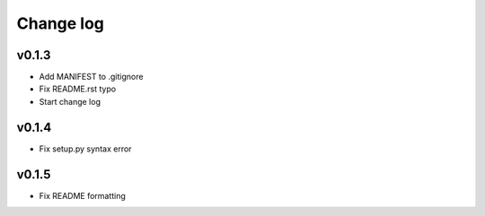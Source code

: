 =====
Change log
=====

v0.1.3
-----------
* Add MANIFEST to .gitignore
* Fix README.rst typo
* Start change log

v0.1.4
-----------
* Fix setup.py syntax error

v0.1.5
-----------
* Fix README formatting
